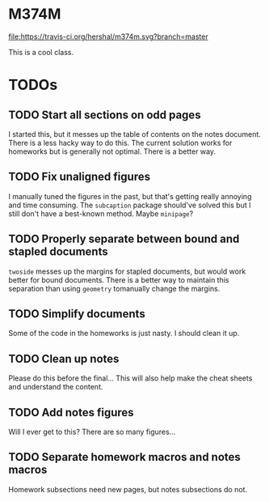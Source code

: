 * M374M
[[https://travis-ci.org/hershal/m374m][file:https://travis-ci.org/hershal/m374m.svg?branch=master]]

This is a cool class.

* TODOs
** TODO Start all sections on odd pages
I started this, but it messes up the table of contents on the notes document.
There is a less hacky way to do this. The current solution works for homeworks
but is generally not optimal. There is a better way.
** TODO Fix unaligned figures
I manually tuned the figures in the past, but that's getting really annoying and
time consuming. The =subcaption= package should've solved this but I still don't
have a best-known method. Maybe =minipage=?
** TODO Properly separate between bound and stapled documents
=twoside= messes up the margins for stapled documents, but would work better for
bound documents. There is a better way to maintain this separation than using
=geometry= tomanually change the margins.
** TODO Simplify documents
Some of the code in the homeworks is just nasty. I should clean it up.
** TODO Clean up notes
Please do this before the final... This will also help make the cheat sheets and
understand the content.
** TODO Add notes figures
Will I ever get to this? There are so many figures...
** TODO Separate homework macros and notes macros
Homework subsections need new pages, but notes subsections do not.
